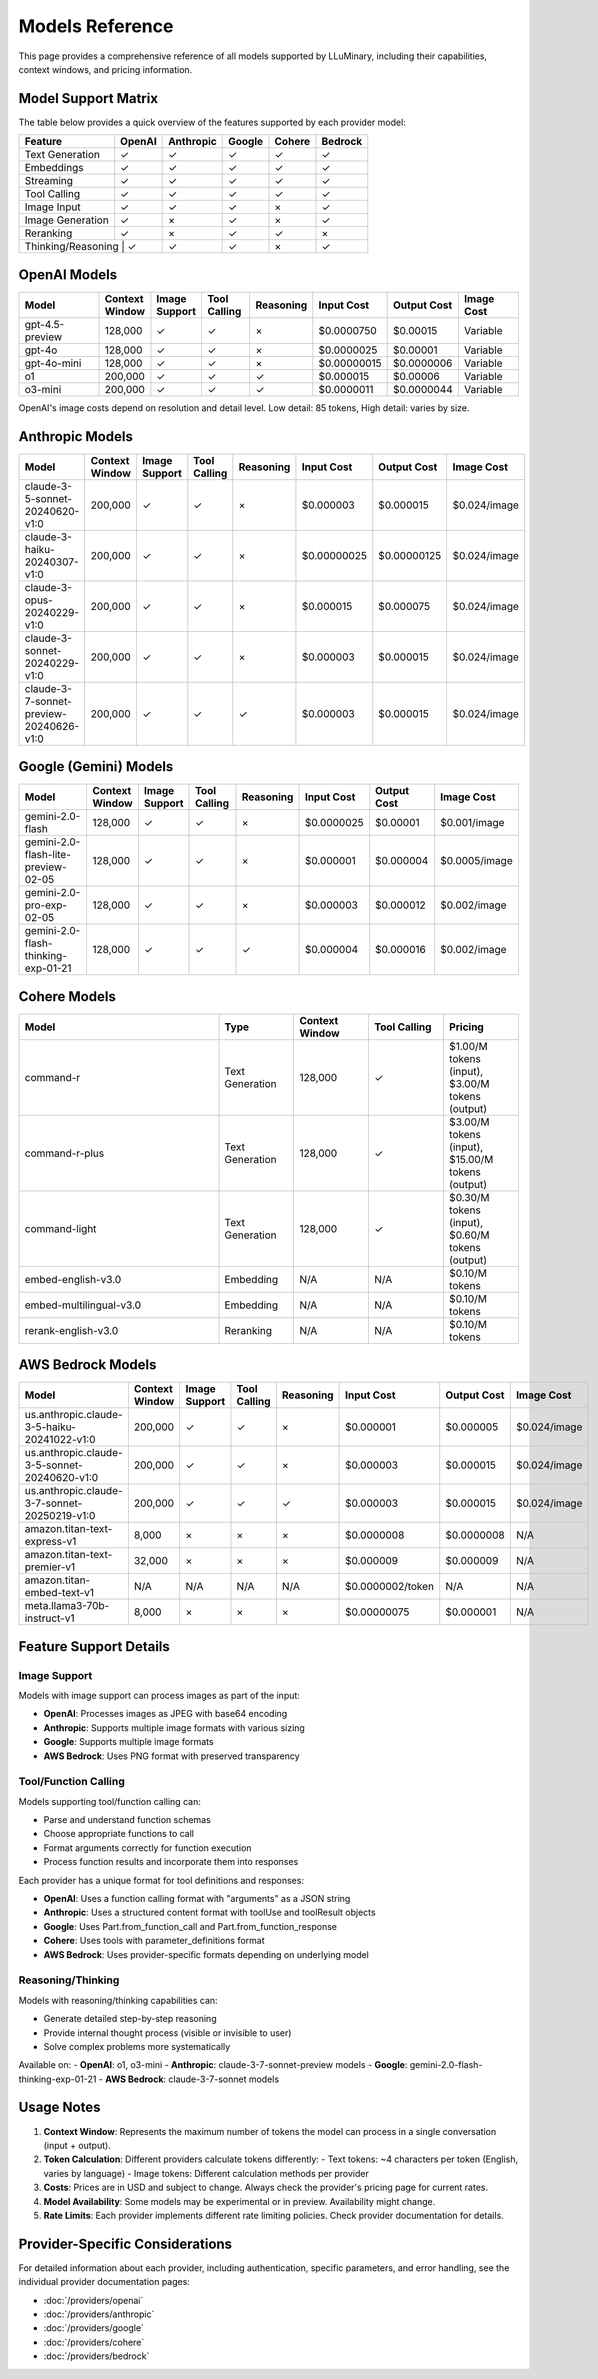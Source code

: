 .. _models_reference:

Models Reference
==============

This page provides a comprehensive reference of all models supported by LLuMinary, including their capabilities, context windows, and pricing information.

Model Support Matrix
------------------

The table below provides a quick overview of the features supported by each provider model:

+------------------+--------+-----------+--------+--------+---------+
| Feature          | OpenAI | Anthropic | Google | Cohere | Bedrock |
+==================+========+===========+========+========+=========+
| Text Generation  | ✓      | ✓         | ✓      | ✓      | ✓       |
+------------------+--------+-----------+--------+--------+---------+
| Embeddings       | ✓      | ✓         | ✓      | ✓      | ✓       |
+------------------+--------+-----------+--------+--------+---------+
| Streaming        | ✓      | ✓         | ✓      | ✓      | ✓       |
+------------------+--------+-----------+--------+--------+---------+
| Tool Calling     | ✓      | ✓         | ✓      | ✓      | ✓       |
+------------------+--------+-----------+--------+--------+---------+
| Image Input      | ✓      | ✓         | ✓      | ×      | ✓       |
+------------------+--------+-----------+--------+--------+---------+
| Image Generation | ✓      | ×         | ✓      | ×      | ✓       |
+------------------+--------+-----------+--------+--------+---------+
| Reranking        | ✓      | ×         | ✓      | ✓      | ×       |
+------------------+--------+-----------+--------+--------+---------+
| Thinking/Reasoning | ✓    | ✓         | ✓      | ×      | ✓       |
+------------------+--------+-----------+--------+--------+---------+

OpenAI Models
-----------

.. list-table::
   :header-rows: 1
   :widths: 30 15 15 15 15 20 20 20

   * - Model
     - Context Window
     - Image Support
     - Tool Calling
     - Reasoning
     - Input Cost
     - Output Cost
     - Image Cost
   * - gpt-4.5-preview
     - 128,000
     - ✓
     - ✓
     - ×
     - $0.0000750
     - $0.00015
     - Variable
   * - gpt-4o
     - 128,000
     - ✓
     - ✓
     - ×
     - $0.0000025
     - $0.00001
     - Variable
   * - gpt-4o-mini
     - 128,000
     - ✓
     - ✓
     - ×
     - $0.00000015
     - $0.0000006
     - Variable
   * - o1
     - 200,000
     - ✓
     - ✓
     - ✓
     - $0.000015
     - $0.00006
     - Variable
   * - o3-mini
     - 200,000
     - ✓
     - ✓
     - ✓
     - $0.0000011
     - $0.0000044
     - Variable

OpenAI's image costs depend on resolution and detail level. Low detail: 85 tokens, High detail: varies by size.

Anthropic Models
-------------

.. list-table::
   :header-rows: 1
   :widths: 30 15 15 15 15 20 20 20

   * - Model
     - Context Window
     - Image Support
     - Tool Calling
     - Reasoning
     - Input Cost
     - Output Cost
     - Image Cost
   * - claude-3-5-sonnet-20240620-v1:0
     - 200,000
     - ✓
     - ✓
     - ×
     - $0.000003
     - $0.000015
     - $0.024/image
   * - claude-3-haiku-20240307-v1:0
     - 200,000
     - ✓
     - ✓
     - ×
     - $0.00000025
     - $0.00000125
     - $0.024/image
   * - claude-3-opus-20240229-v1:0
     - 200,000
     - ✓
     - ✓
     - ×
     - $0.000015
     - $0.000075
     - $0.024/image
   * - claude-3-sonnet-20240229-v1:0
     - 200,000
     - ✓
     - ✓
     - ×
     - $0.000003
     - $0.000015
     - $0.024/image
   * - claude-3-7-sonnet-preview-20240626-v1:0
     - 200,000
     - ✓
     - ✓
     - ✓
     - $0.000003
     - $0.000015
     - $0.024/image

Google (Gemini) Models
------------------

.. list-table::
   :header-rows: 1
   :widths: 30 15 15 15 15 20 20 20

   * - Model
     - Context Window
     - Image Support
     - Tool Calling
     - Reasoning
     - Input Cost
     - Output Cost
     - Image Cost
   * - gemini-2.0-flash
     - 128,000
     - ✓
     - ✓
     - ×
     - $0.0000025
     - $0.00001
     - $0.001/image
   * - gemini-2.0-flash-lite-preview-02-05
     - 128,000
     - ✓
     - ✓
     - ×
     - $0.000001
     - $0.000004
     - $0.0005/image
   * - gemini-2.0-pro-exp-02-05
     - 128,000
     - ✓
     - ✓
     - ×
     - $0.000003
     - $0.000012
     - $0.002/image
   * - gemini-2.0-flash-thinking-exp-01-21
     - 128,000
     - ✓
     - ✓
     - ✓
     - $0.000004
     - $0.000016
     - $0.002/image

Cohere Models
----------

.. list-table::
   :header-rows: 1
   :widths: 40 15 15 15 15

   * - Model
     - Type
     - Context Window
     - Tool Calling
     - Pricing
   * - command-r
     - Text Generation
     - 128,000
     - ✓
     - $1.00/M tokens (input), $3.00/M tokens (output)
   * - command-r-plus
     - Text Generation
     - 128,000
     - ✓
     - $3.00/M tokens (input), $15.00/M tokens (output)
   * - command-light
     - Text Generation
     - 128,000
     - ✓
     - $0.30/M tokens (input), $0.60/M tokens (output)
   * - embed-english-v3.0
     - Embedding
     - N/A
     - N/A
     - $0.10/M tokens
   * - embed-multilingual-v3.0
     - Embedding
     - N/A
     - N/A
     - $0.10/M tokens
   * - rerank-english-v3.0
     - Reranking
     - N/A
     - N/A
     - $0.10/M tokens

AWS Bedrock Models
---------------

.. list-table::
   :header-rows: 1
   :widths: 30 15 15 15 15 20 20 20

   * - Model
     - Context Window
     - Image Support
     - Tool Calling
     - Reasoning
     - Input Cost
     - Output Cost
     - Image Cost
   * - us.anthropic.claude-3-5-haiku-20241022-v1:0
     - 200,000
     - ✓
     - ✓
     - ×
     - $0.000001
     - $0.000005
     - $0.024/image
   * - us.anthropic.claude-3-5-sonnet-20240620-v1:0
     - 200,000
     - ✓
     - ✓
     - ×
     - $0.000003
     - $0.000015
     - $0.024/image
   * - us.anthropic.claude-3-7-sonnet-20250219-v1:0
     - 200,000
     - ✓
     - ✓
     - ✓
     - $0.000003
     - $0.000015
     - $0.024/image
   * - amazon.titan-text-express-v1
     - 8,000
     - ×
     - ×
     - ×
     - $0.0000008
     - $0.0000008
     - N/A
   * - amazon.titan-text-premier-v1
     - 32,000
     - ×
     - ×
     - ×
     - $0.000009
     - $0.000009
     - N/A
   * - amazon.titan-embed-text-v1
     - N/A
     - N/A
     - N/A
     - N/A
     - $0.0000002/token
     - N/A
     - N/A
   * - meta.llama3-70b-instruct-v1
     - 8,000
     - ×
     - ×
     - ×
     - $0.00000075
     - $0.000001
     - N/A

Feature Support Details
--------------------

Image Support
~~~~~~~~~~~~

Models with image support can process images as part of the input:

- **OpenAI**: Processes images as JPEG with base64 encoding
- **Anthropic**: Supports multiple image formats with various sizing
- **Google**: Supports multiple image formats
- **AWS Bedrock**: Uses PNG format with preserved transparency

Tool/Function Calling
~~~~~~~~~~~~~~~~~~

Models supporting tool/function calling can:

- Parse and understand function schemas
- Choose appropriate functions to call
- Format arguments correctly for function execution
- Process function results and incorporate them into responses

Each provider has a unique format for tool definitions and responses:

- **OpenAI**: Uses a function calling format with "arguments" as a JSON string
- **Anthropic**: Uses a structured content format with toolUse and toolResult objects
- **Google**: Uses Part.from_function_call and Part.from_function_response
- **Cohere**: Uses tools with parameter_definitions format
- **AWS Bedrock**: Uses provider-specific formats depending on underlying model

Reasoning/Thinking
~~~~~~~~~~~~~~~

Models with reasoning/thinking capabilities can:

- Generate detailed step-by-step reasoning
- Provide internal thought process (visible or invisible to user)
- Solve complex problems more systematically

Available on:
- **OpenAI**: o1, o3-mini
- **Anthropic**: claude-3-7-sonnet-preview models
- **Google**: gemini-2.0-flash-thinking-exp-01-21
- **AWS Bedrock**: claude-3-7-sonnet models

Usage Notes
---------

1. **Context Window**: Represents the maximum number of tokens the model can process in a single conversation (input + output).

2. **Token Calculation**: Different providers calculate tokens differently:
   - Text tokens: ~4 characters per token (English, varies by language)
   - Image tokens: Different calculation methods per provider

3. **Costs**: Prices are in USD and subject to change. Always check the provider's pricing page for current rates.

4. **Model Availability**: Some models may be experimental or in preview. Availability might change.

5. **Rate Limits**: Each provider implements different rate limiting policies. Check provider documentation for details.

Provider-Specific Considerations
-----------------------------

For detailed information about each provider, including authentication, specific parameters, and error handling, see the individual provider documentation pages:

- :doc:`/providers/openai`
- :doc:`/providers/anthropic`
- :doc:`/providers/google`
- :doc:`/providers/cohere`
- :doc:`/providers/bedrock`
